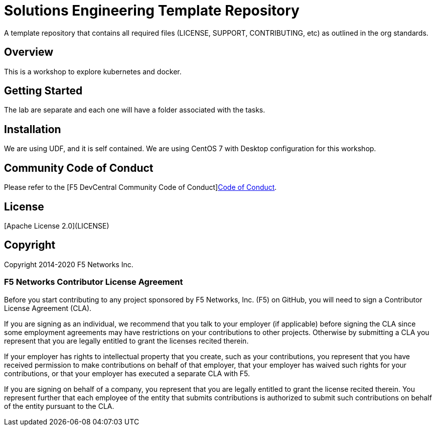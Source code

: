= Solutions Engineering Template Repository
A template repository that contains all required files (LICENSE, SUPPORT, CONTRIBUTING, etc) as outlined in the org standards.  

== Overview
This is a workshop to explore kubernetes and docker. 

== Getting Started
The lab are separate and each one will have a folder associated with the tasks. 

== Installation
We are using UDF, and it is self contained. We are using CentOS 7 with Desktop configuration for this workshop. 

== Community Code of Conduct
Please refer to the [F5 DevCentral Community Code of Conduct]<<code_of_conduct.md#,Code of Conduct>>.


== License
[Apache License 2.0](LICENSE)

== Copyright
Copyright 2014-2020 F5 Networks Inc.


=== F5 Networks Contributor License Agreement

Before you start contributing to any project sponsored by F5 Networks, Inc. (F5) on GitHub, you will need to sign a Contributor License Agreement (CLA).

If you are signing as an individual, we recommend that you talk to your employer (if applicable) before signing the CLA since some employment agreements may have restrictions on your contributions to other projects.
Otherwise by submitting a CLA you represent that you are legally entitled to grant the licenses recited therein.

If your employer has rights to intellectual property that you create, such as your contributions, you represent that you have received permission to make contributions on behalf of that employer, that your employer has waived such rights for your contributions, or that your employer has executed a separate CLA with F5.

If you are signing on behalf of a company, you represent that you are legally entitled to grant the license recited therein.
You represent further that each employee of the entity that submits contributions is authorized to submit such contributions on behalf of the entity pursuant to the CLA.
